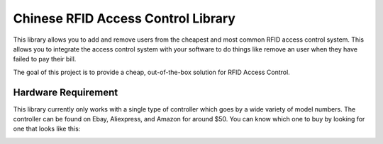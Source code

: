 Chinese RFID Access Control Library
========================

This library allows you to add and remove users from the cheapest and most common RFID access control system. This allows you to integrate the access control system with your software to do things like remove an user when they have failed to pay their bill. 

The goal of this project is to provide a cheap, out-of-the-box solution for RFID Access Control.


============
Hardware Requirement
============
This library currently only works with a single type of controller which goes by a wide variety of model numbers. The controller can be found on Ebay, Aliexpress, and Amazon for around $50. You can know which one to buy by looking for one that looks like this:


.. image:: https://raw.githubusercontent.com/pawl/Chinese-RFID-Access-Control-Library/master/access_controller.png
    :alt: HTTPie compared to cURL
